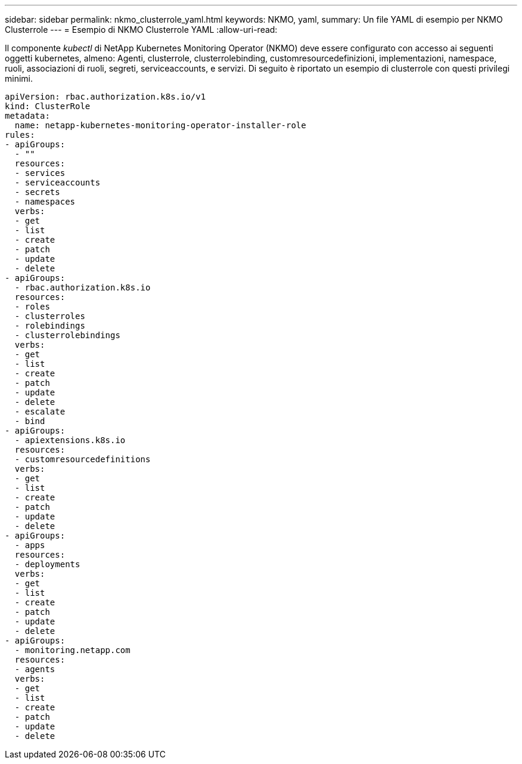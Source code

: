 ---
sidebar: sidebar 
permalink: nkmo_clusterrole_yaml.html 
keywords: NKMO, yaml, 
summary: Un file YAML di esempio per NKMO Clusterrole 
---
= Esempio di NKMO Clusterrole YAML
:allow-uri-read: 


[role="lead"]
Il componente _kubectl_ di NetApp Kubernetes Monitoring Operator (NKMO) deve essere configurato con accesso ai seguenti oggetti kubernetes, almeno: Agenti, clusterrole, clusterrolebinding, customresourcedefinizioni, implementazioni, namespace, ruoli, associazioni di ruoli, segreti, serviceaccounts, e servizi. Di seguito è riportato un esempio di clusterrole con questi privilegi minimi.

[listing]
----
apiVersion: rbac.authorization.k8s.io/v1
kind: ClusterRole
metadata:
  name: netapp-kubernetes-monitoring-operator-installer-role
rules:
- apiGroups:
  - ""
  resources:
  - services
  - serviceaccounts
  - secrets
  - namespaces
  verbs:
  - get
  - list
  - create
  - patch
  - update
  - delete
- apiGroups:
  - rbac.authorization.k8s.io
  resources:
  - roles
  - clusterroles
  - rolebindings
  - clusterrolebindings
  verbs:
  - get
  - list
  - create
  - patch
  - update
  - delete
  - escalate
  - bind
- apiGroups:
  - apiextensions.k8s.io
  resources:
  - customresourcedefinitions
  verbs:
  - get
  - list
  - create
  - patch
  - update
  - delete
- apiGroups:
  - apps
  resources:
  - deployments
  verbs:
  - get
  - list
  - create
  - patch
  - update
  - delete
- apiGroups:
  - monitoring.netapp.com
  resources:
  - agents
  verbs:
  - get
  - list
  - create
  - patch
  - update
  - delete
----